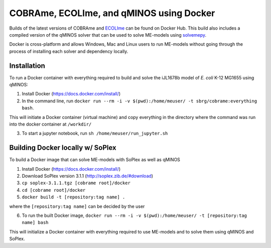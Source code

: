 COBRAme, ECOLIme, and qMINOS using Docker
=========================================

Builds of the latest versions of COBRAme and ECOLIme_ can be found on Docker Hub. This build also includes a compiled version of the qMINOS solver that can be used to solve ME-models using solvemepy_.

Docker is cross-platform and allows Windows, Mac and Linux users to run ME-models without going through the process of installing each solver and dependency locally.


Installation
------------
To run a Docker container with everything required to build and solve the iJL1678b model of *E. coli* K-12 MG1655 using qMINOS:

1. Install Docker (https://docs.docker.com/install/)
2. In the command line, run ``docker run --rm -i -v $(pwd):/home/meuser/ -t sbrg/cobrame:everything bash``.

This will initiate a Docker container (virtual machine) and copy everything in the directory where the command was run into the docker container at ``/workdir/``

3. To start a jupyter notebook, run ``sh /home/meuser/run_jupyter.sh``


Building Docker locally w/ SoPlex
---------------------------------
To build a Docker image that can solve ME-models with SoPlex as well as qMINOS

1. Install Docker (https://docs.docker.com/install/)
2. Download SoPlex version 3.1.1 (http://soplex.zib.de/#download)
3. ``cp soplex-3.1.1.tgz [cobrame root]/docker``
4. ``cd [cobrame root]/docker``
5. ``docker build -t [repository:tag name] .``

where the ``[repository:tag name]`` can be decided by the user

6. To run the built Docker image, ``docker run --rm -i -v $(pwd):/home/meuser/ -t [repository:tag name] bash``

This will initialize a Docker container with everything required to use ME-models and to solve them using qMINOS and SoPlex.

.. _ECOLIme: https://github.com/SBRG/ECOLIme
.. _ZIB: http://soplex.zib.de/
.. _soplex_cython: https://github.com/SBRG/soplex_cython
.. _solvemepy: https://github.com/SBRG/solvemepy
.. _COBRApy: https://github.com/opencobra/cobrapy